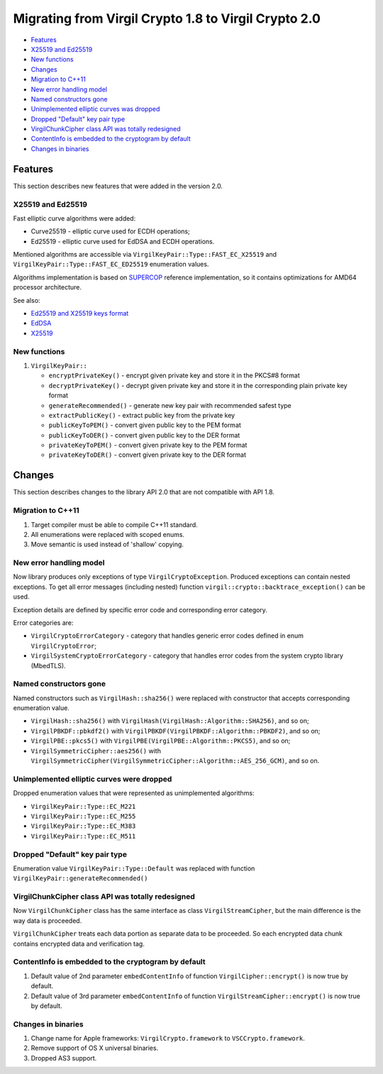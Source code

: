 Migrating from Virgil Crypto 1.8 to Virgil Crypto 2.0
=====================================================

-  `Features <#features>`__
-  `X25519 and Ed25519 <#x25519-and-ed25519>`__
-  `New functions <#new-functions>`__
-  `Changes <#changes>`__
-  `Migration to C++11 <#migration-to-c11>`__
-  `New error handling model <#new-error-handling-model>`__
-  `Named constructors gone <#named-constructors-gone>`__
-  `Unimplemented elliptic curves was dropped <#unimplemented-elliptic-curves-was-dropped>`__
-  `Dropped "Default" key pair type <#dropped-default-key-pair-type>`__
-  `VirgilChunkCipher class API was totally redesigned <#virgilchunkcipher-class-api-was-totally-redesigned>`__
-  `ContentInfo is embedded to the cryptogram by default <#contentinfo-is-embedded-to-the-cryptogram-by-default>`__
-  `Changes in binaries <#changes-in-binaries>`__

Features
--------

This section describes new features that were added in the version 2.0.

X25519 and Ed25519
~~~~~~~~~~~~~~~~~~

Fast elliptic curve algorithms were added:

-  Curve25519 - elliptic curve used for ECDH operations;
-  Ed25519 - elliptic curve used for EdDSA and ECDH operations.

Mentioned algorithms are accessible via
``VirgilKeyPair::Type::FAST_EC_X25519`` and
``VirgilKeyPair::Type::FAST_EC_ED25519`` enumeration values.

Algorithms implementation is based on
`SUPERCOP <http://bench.cr.yp.to/supercop.html>`__ reference
implementation, so it contains optimizations for AMD64 processor
architecture.

See also:

-  `Ed25519 and X25519 keys
   format <https://tools.ietf.org/html/draft-ietf-curdle-pkix-01>`__
-  `EdDSA <https://www.ietf.org/id/draft-irtf-cfrg-eddsa-08.txt>`__
-  `X25519 <https://tools.ietf.org/html/rfc7748>`__

New functions
~~~~~~~~~~~~~

1. ``VirgilKeyPair::``

   -  ``encryptPrivateKey()`` - encrypt given private key and store it
      in the PKCS#8 format
   -  ``decryptPrivateKey()`` - decrypt given private key and store it
      in the corresponding plain private key format
   -  ``generateRecommended()`` - generate new key pair with recommended
      safest type
   -  ``extractPublicKey()`` - extract public key from the private key
   -  ``publicKeyToPEM()`` - convert given public key to the PEM format
   -  ``publicKeyToDER()`` - convert given public key to the DER format
   -  ``privateKeyToPEM()`` - convert given private key to the PEM
      format
   -  ``privateKeyToDER()`` - convert given private key to the DER
      format

Changes
-------

This section describes changes to the library API 2.0 that are not
compatible with API 1.8.

Migration to C++11
~~~~~~~~~~~~~~~~~~

1. Target compiler must be able to compile C++11 standard.
2. All enumerations were replaced with scoped enums.
3. Move semantic is used instead of 'shallow' copying.

New error handling model
~~~~~~~~~~~~~~~~~~~~~~~~

Now library produces only exceptions of type ``VirgilCryptoException``.
Produced exceptions can contain nested exceptions. To get all error
messages (including nested) function
``virgil::crypto::backtrace_exception()`` can be used.

Exception details are defined by specific error code and corresponding
error category.

Error categories are:

-  ``VirgilCryptoErrorCategory`` - category that handles generic error
   codes defined in enum ``VirgilCryptoError``;
-  ``VirgilSystemCryptoErrorCategory`` - category that handles error
   codes from the system crypto library (MbedTLS).

Named constructors gone
~~~~~~~~~~~~~~~~~~~~~~~

Named constructors such as ``VirgilHash::sha256()`` were replaced with
constructor that accepts corresponding enumeration value.

-  ``VirgilHash::sha256()`` with
   ``VirgilHash(VirgilHash::Algorithm::SHA256)``, and so on;
-  ``VirgilPBKDF::pbkdf2()`` with
   ``VirgilPBKDF(VirgilPBKDF::Algorithm::PBKDF2)``, and so on;
-  ``VirgilPBE::pkcs5()`` with
   ``VirgilPBE(VirgilPBE::Algorithm::PKCS5)``, and so on;
-  ``VirgilSymmetricCipher::aes256()`` with
   ``VirgilSymmetricCipher(VirgilSymmetricCipher::Algorithm::AES_256_GCM)``,
   and so on.

Unimplemented elliptic curves were dropped
~~~~~~~~~~~~~~~~~~~~~~~~~~~~~~~~~~~~~~~~~~

Dropped enumeration values that were represented as unimplemented
algorithms:

-  ``VirgilKeyPair::Type::EC_M221``
-  ``VirgilKeyPair::Type::EC_M255``
-  ``VirgilKeyPair::Type::EC_M383``
-  ``VirgilKeyPair::Type::EC_M511``

Dropped "Default" key pair type
~~~~~~~~~~~~~~~~~~~~~~~~~~~~~~~

Enumeration value ``VirgilKeyPair::Type::Default`` was replaced with
function ``VirgilKeyPair::generateRecommended()``

VirgilChunkCipher class API was totally redesigned
~~~~~~~~~~~~~~~~~~~~~~~~~~~~~~~~~~~~~~~~~~~~~~~~~~

Now ``VirgilChunkCipher`` class has the same interface as class
``VirgilStreamCipher``, but the main difference is the way data is
proceeded.

``VirgilChunkCipher`` treats each data portion as separate data to be
proceeded. So each encrypted data chunk contains encrypted data and
verification tag.

ContentInfo is embedded to the cryptogram by default
~~~~~~~~~~~~~~~~~~~~~~~~~~~~~~~~~~~~~~~~~~~~~~~~~~~~

1. Default value of 2nd parameter ``embedContentInfo`` of function
   ``VirgilCipher::encrypt()`` is now true by default.
2. Default value of 3rd parameter ``embedContentInfo`` of function
   ``VirgilStreamCipher::encrypt()`` is now true by default.

Changes in binaries
~~~~~~~~~~~~~~~~~~~

1. Change name for Apple frameworks: ``VirgilCrypto.framework`` to
   ``VSCCrypto.framework``.
2. Remove support of OS X universal binaries.
3. Dropped AS3 support.
